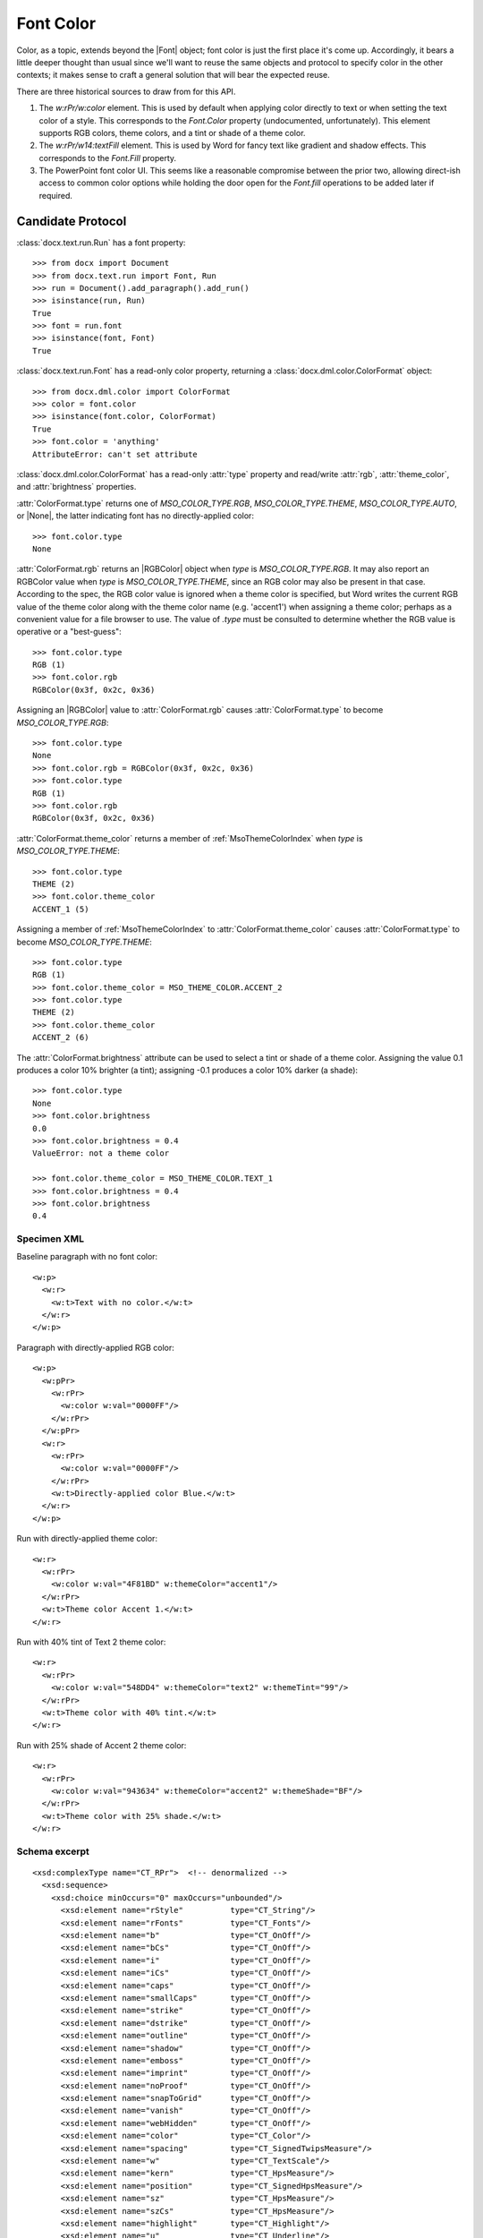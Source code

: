 
Font Color
==========

Color, as a topic, extends beyond the |Font| object; font color is just the
first place it's come up. Accordingly, it bears a little deeper thought than
usual since we'll want to reuse the same objects and protocol to specify
color in the other contexts; it makes sense to craft a general solution that
will bear the expected reuse.

There are three historical sources to draw from for this API.

1. The `w:rPr/w:color` element. This is used by default when applying color
   directly to text or when setting the text color of a style. This
   corresponds to the `Font.Color` property (undocumented, unfortunately).
   This element supports RGB colors, theme colors, and a tint or shade of
   a theme color.

2. The `w:rPr/w14:textFill` element. This is used by Word for fancy text like
   gradient and shadow effects. This corresponds to the `Font.Fill` property.

3. The PowerPoint font color UI. This seems like a reasonable compromise
   between the prior two, allowing direct-ish access to common color options
   while holding the door open for the `Font.fill` operations to be added
   later if required.

Candidate Protocol
~~~~~~~~~~~~~~~~~~

:class:`docx.text.run.Run` has a font property::

    >>> from docx import Document
    >>> from docx.text.run import Font, Run
    >>> run = Document().add_paragraph().add_run()
    >>> isinstance(run, Run)
    True
    >>> font = run.font
    >>> isinstance(font, Font)
    True

:class:`docx.text.run.Font` has a read-only color property, returning
a :class:`docx.dml.color.ColorFormat` object::

    >>> from docx.dml.color import ColorFormat
    >>> color = font.color
    >>> isinstance(font.color, ColorFormat)
    True
    >>> font.color = 'anything'
    AttributeError: can't set attribute


:class:`docx.dml.color.ColorFormat` has a read-only :attr:`type` property and
read/write :attr:`rgb`, :attr:`theme_color`, and :attr:`brightness`
properties.

:attr:`ColorFormat.type` returns one of `MSO_COLOR_TYPE.RGB`,
`MSO_COLOR_TYPE.THEME`, `MSO_COLOR_TYPE.AUTO`, or |None|, the latter
indicating font has no directly-applied color::

    >>> font.color.type
    None

:attr:`ColorFormat.rgb` returns an |RGBColor| object when `type` is
`MSO_COLOR_TYPE.RGB`. It may also report an RGBColor value when `type` is
`MSO_COLOR_TYPE.THEME`, since an RGB color may also be present in that case.
According to the spec, the RGB color value is ignored when a theme color is
specified, but Word writes the current RGB value of the theme color along
with the theme color name (e.g. 'accent1') when assigning a theme color;
perhaps as a convenient value for a file browser to use. The value of `.type`
must be consulted to determine whether the RGB value is operative or
a "best-guess"::

    >>> font.color.type
    RGB (1)
    >>> font.color.rgb
    RGBColor(0x3f, 0x2c, 0x36)

Assigning an |RGBColor| value to :attr:`ColorFormat.rgb` causes
:attr:`ColorFormat.type` to become `MSO_COLOR_TYPE.RGB`::

    >>> font.color.type
    None
    >>> font.color.rgb = RGBColor(0x3f, 0x2c, 0x36)
    >>> font.color.type
    RGB (1)
    >>> font.color.rgb
    RGBColor(0x3f, 0x2c, 0x36)

:attr:`ColorFormat.theme_color` returns a member of :ref:`MsoThemeColorIndex`
when `type` is `MSO_COLOR_TYPE.THEME`::

    >>> font.color.type
    THEME (2)
    >>> font.color.theme_color
    ACCENT_1 (5)

Assigning a member of :ref:`MsoThemeColorIndex` to
:attr:`ColorFormat.theme_color` causes :attr:`ColorFormat.type` to become
`MSO_COLOR_TYPE.THEME`::

    >>> font.color.type
    RGB (1)
    >>> font.color.theme_color = MSO_THEME_COLOR.ACCENT_2
    >>> font.color.type
    THEME (2)
    >>> font.color.theme_color
    ACCENT_2 (6)

The :attr:`ColorFormat.brightness` attribute can be used to select a tint or
shade of a theme color. Assigning the value 0.1 produces a color 10% brighter
(a tint); assigning -0.1 produces a color 10% darker (a shade)::

    >>> font.color.type
    None
    >>> font.color.brightness
    0.0
    >>> font.color.brightness = 0.4
    ValueError: not a theme color

    >>> font.color.theme_color = MSO_THEME_COLOR.TEXT_1
    >>> font.color.brightness = 0.4
    >>> font.color.brightness
    0.4


Specimen XML
------------

.. highlight:: xml

Baseline paragraph with no font color::

    <w:p>
      <w:r>
        <w:t>Text with no color.</w:t>
      </w:r>
    </w:p>

Paragraph with directly-applied RGB color::

    <w:p>
      <w:pPr>
        <w:rPr>
          <w:color w:val="0000FF"/>
        </w:rPr>
      </w:pPr>
      <w:r>
        <w:rPr>
          <w:color w:val="0000FF"/>
        </w:rPr>
        <w:t>Directly-applied color Blue.</w:t>
      </w:r>
    </w:p>

Run with directly-applied theme color::

    <w:r>
      <w:rPr>
        <w:color w:val="4F81BD" w:themeColor="accent1"/>
      </w:rPr>
      <w:t>Theme color Accent 1.</w:t>
    </w:r>

Run with 40% tint of Text 2 theme color::

    <w:r>
      <w:rPr>
        <w:color w:val="548DD4" w:themeColor="text2" w:themeTint="99"/>
      </w:rPr>
      <w:t>Theme color with 40% tint.</w:t>
    </w:r>

Run with 25% shade of Accent 2 theme color::

    <w:r>
      <w:rPr>
        <w:color w:val="943634" w:themeColor="accent2" w:themeShade="BF"/>
      </w:rPr>
      <w:t>Theme color with 25% shade.</w:t>
    </w:r>


Schema excerpt
--------------

.. highlight:: xml

::

  <xsd:complexType name="CT_RPr">  <!-- denormalized -->
    <xsd:sequence>
      <xsd:choice minOccurs="0" maxOccurs="unbounded"/>
        <xsd:element name="rStyle"          type="CT_String"/>
        <xsd:element name="rFonts"          type="CT_Fonts"/>
        <xsd:element name="b"               type="CT_OnOff"/>
        <xsd:element name="bCs"             type="CT_OnOff"/>
        <xsd:element name="i"               type="CT_OnOff"/>
        <xsd:element name="iCs"             type="CT_OnOff"/>
        <xsd:element name="caps"            type="CT_OnOff"/>
        <xsd:element name="smallCaps"       type="CT_OnOff"/>
        <xsd:element name="strike"          type="CT_OnOff"/>
        <xsd:element name="dstrike"         type="CT_OnOff"/>
        <xsd:element name="outline"         type="CT_OnOff"/>
        <xsd:element name="shadow"          type="CT_OnOff"/>
        <xsd:element name="emboss"          type="CT_OnOff"/>
        <xsd:element name="imprint"         type="CT_OnOff"/>
        <xsd:element name="noProof"         type="CT_OnOff"/>
        <xsd:element name="snapToGrid"      type="CT_OnOff"/>
        <xsd:element name="vanish"          type="CT_OnOff"/>
        <xsd:element name="webHidden"       type="CT_OnOff"/>
        <xsd:element name="color"           type="CT_Color"/>
        <xsd:element name="spacing"         type="CT_SignedTwipsMeasure"/>
        <xsd:element name="w"               type="CT_TextScale"/>
        <xsd:element name="kern"            type="CT_HpsMeasure"/>
        <xsd:element name="position"        type="CT_SignedHpsMeasure"/>
        <xsd:element name="sz"              type="CT_HpsMeasure"/>
        <xsd:element name="szCs"            type="CT_HpsMeasure"/>
        <xsd:element name="highlight"       type="CT_Highlight"/>
        <xsd:element name="u"               type="CT_Underline"/>
        <xsd:element name="effect"          type="CT_TextEffect"/>
        <xsd:element name="bdr"             type="CT_Border"/>
        <xsd:element name="shd"             type="CT_Shd"/>
        <xsd:element name="fitText"         type="CT_FitText"/>
        <xsd:element name="vertAlign"       type="CT_VerticalAlignRun"/>
        <xsd:element name="rtl"             type="CT_OnOff"/>
        <xsd:element name="cs"              type="CT_OnOff"/>
        <xsd:element name="em"              type="CT_Em"/>
        <xsd:element name="lang"            type="CT_Language"/>
        <xsd:element name="eastAsianLayout" type="CT_EastAsianLayout"/>
        <xsd:element name="specVanish"      type="CT_OnOff"/>
        <xsd:element name="oMath"           type="CT_OnOff"/>
      </xsd:choice>
      <xsd:element name="rPrChange" type="CT_RPrChange" minOccurs="0"/>
    </xsd:sequence>
  </xsd:group>

  <xsd:complexType name="CT_Color">
    <xsd:attribute name="val"        type="ST_HexColor" use="required"/>
    <xsd:attribute name="themeColor" type="ST_ThemeColor"/>
    <xsd:attribute name="themeTint"  type="ST_UcharHexNumber"/>
    <xsd:attribute name="themeShade" type="ST_UcharHexNumber"/>
  </xsd:complexType>

  <!-- simple types -->

  <xsd:simpleType name="ST_HexColor">
    <xsd:union memberTypes="ST_HexColorAuto s:ST_HexColorRGB"/>
  </xsd:simpleType>

  <xsd:simpleType name="ST_HexColorAuto">
    <xsd:restriction base="xsd:string">
      <xsd:enumeration value="auto"/>
    </xsd:restriction>
  </xsd:simpleType>

  <xsd:simpleType name="ST_HexColorRGB">
    <xsd:restriction base="xsd:hexBinary">
      <xsd:length value="3" fixed="true"/>
    </xsd:restriction>
  </xsd:simpleType>

  <xsd:simpleType name="ST_ThemeColor">
    <xsd:restriction base="xsd:string">
      <xsd:enumeration value="dark1"/>
      <xsd:enumeration value="light1"/>
      <xsd:enumeration value="dark2"/>
      <xsd:enumeration value="light2"/>
      <xsd:enumeration value="accent1"/>
      <xsd:enumeration value="accent2"/>
      <xsd:enumeration value="accent3"/>
      <xsd:enumeration value="accent4"/>
      <xsd:enumeration value="accent5"/>
      <xsd:enumeration value="accent6"/>
      <xsd:enumeration value="hyperlink"/>
      <xsd:enumeration value="followedHyperlink"/>
      <xsd:enumeration value="none"/>
      <xsd:enumeration value="background1"/>
      <xsd:enumeration value="text1"/>
      <xsd:enumeration value="background2"/>
      <xsd:enumeration value="text2"/>
    </xsd:restriction>
  </xsd:simpleType>

  <xsd:simpleType name="ST_UcharHexNumber">
    <xsd:restriction base="xsd:hexBinary">
      <xsd:length value="1"/>
    </xsd:restriction>
  </xsd:simpleType>
